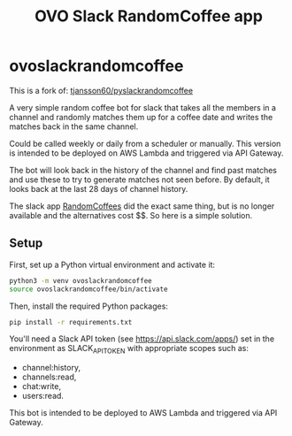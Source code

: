 #+title: OVO Slack RandomCoffee app

* ovoslackrandomcoffee

This is a fork of: [[https://tjansson60/pyslackrandomcoffee][tjansson60/pyslackrandomcoffee]]

A very simple random coffee bot for slack that takes all the members in a channel and randomly matches them up for a
coffee date and writes the matches back in the same channel.

Could be called weekly or daily from a scheduler or manually. This version is intended to be deployed on AWS Lambda and triggered via API Gateway.

The bot will look back in the history of the channel and find past matches and use these to try to generate
matches not seen before. By default, it looks back at the last 28 days of channel history.

The slack app [[http://www.randomcoffees.com/][RandomCoffees]] did the exact same thing, but is no longer available and the alternatives cost $$. So here is a
simple solution.

** Setup

First, set up a Python virtual environment and activate it:

#+begin_src bash
python3 -m venv ovoslackrandomcoffee
source ovoslackrandomcoffee/bin/activate
#+end_src

Then, install the required Python packages:

#+begin_src bash
pip install -r requirements.txt
#+end_src

You'll need a Slack API token (see https://api.slack.com/apps/) set in the environment as SLACK_API_TOKEN with appropriate scopes such as:

- channel:history,
- channels:read,
- chat:write,
- users:read.

This bot is intended to be deployed to AWS Lambda and triggered via API Gateway.
